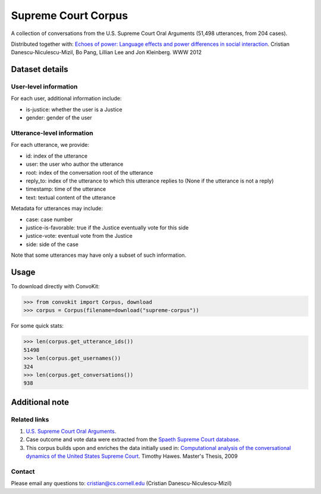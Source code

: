 Supreme Court Corpus
====================

A collection of conversations from the U.S. Supreme Court Oral Arguments (51,498 utterances, from 204 cases). 

Distributed together with: `Echoes of power: Language effects and power differences in social interaction <https://www.cs.cornell.edu/~cristian/Echoes_of_power.html>`_. Cristian Danescu-Niculescu-Mizil, Bo Pang, Lillian Lee and Jon Kleinberg. WWW 2012


Dataset details
---------------

User-level information
^^^^^^^^^^^^^^^^^^^^^^

For each user, additional information include:

* is-justice: whether the user is a Justice 
* gender: gender of the user 


Utterance-level information
^^^^^^^^^^^^^^^^^^^^^^^^^^^

For each utterance, we provide:

* id: index of the utterance
* user: the user who author the utterance
* root: index of the conversation root of the utterance
* reply_to: index of the utterance to which this utterance replies to (None if the utterance is not a reply)
* timestamp: time of the utterance
* text: textual content of the utterance

Metadata for utterances may include:

* case: case number 
* justice-is-favorable: true if the Justice eventually vote for this side
* justice-vote: eventual vote from the Justice 
* side: side of the case

Note that some utterances may have only a subset of such information.  


Usage
-----

To download directly with ConvoKit: 

>>> from convokit import Corpus, download
>>> corpus = Corpus(filename=download("supreme-corpus"))


For some quick stats:

>>> len(corpus.get_utterance_ids()) 
51498
>>> len(corpus.get_usernames())
324
>>> len(corpus.get_conversations())
938


Additional note
---------------


Related links
^^^^^^^^^^^^^

1. `U.S. Supreme Court Oral Arguments <http://www.supremecourt.gov/oral_arguments/>`_.

2. Case outcome and vote data were extracted from the `Spaeth Supreme Court database <http://scdb.wustl.edu/>`_.

3. This corpus builds upon and enriches the data initially used in: `Computational analysis of the conversational dynamics of the United States Supreme Court <https://drum.lib.umd.edu/handle/1903/9999>`_. Timothy Hawes. Master's Thesis, 2009

Contact
^^^^^^^
Please email any questions to: cristian@cs.cornell.edu (Cristian Danescu-Niculescu-Mizil)

